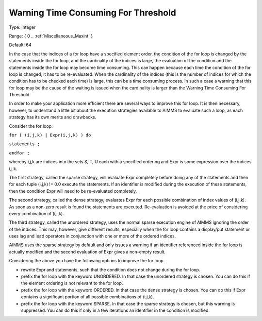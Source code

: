

.. _Options_Execution_-_Warning_Time_Consu:


Warning Time Consuming For Threshold
====================================



Type:	Integer	

Range:	{ 0 .. :ref:`Miscellaneous_Maxint`  }	

Default:	64	



In the case that the indices of a for loop have a specified element order, the condition of the for loop is changed by the statements inside the for loop, and the cardinality of the indices is large, the evaluation of the condition and the statements inside the for loop may become time consuming. This can happen because each time the condition of the for loop is changed, it has to be re-evaluated. When the cardinality of the indices (this is the number of indices for which the condition has to be checked each time) is large, this can be a time consuming process. In such a case a warning that this for loop may be the cause of the waiting is issued when the cardinality is larger than the Warning Time Consuming For Threshold. 



In order to make your application more efficient there are several ways to improve this for loop. It is then necessary, however, to understand a little bit about the execution strategies available to AIMMS to evaluate such a loop, as each strategy has its own merits and drawbacks.



Consider the for loop:



``for ( (i,j,k) | Expr(i,j,k) ) do`` 

``statements ;`` 

``endfor ;`` 



whereby i,j,k are indices into the sets S, T, U each with a specified ordering and Expr is some expression over the indices i,j,k.



The first strategy, called the sparse strategy, will evaluate Expr completely before doing any of the statements and then for each tuple (i,j,k) != 0.0 execute the statements. If an identifier is modified during the execution of these statements, then the condition Expr will need to be re-evaluated completely.



The second strategy, called the dense strategy, evaluates Expr for each possible combination of index values of (i,j,k). As soon as a non-zero result is found the statements are executed. Re-evaluation is avoided at the price of considering every combination of (i,j,k).



The third strategy, called the unordered strategy, uses the normal sparse execution engine of AIMMS ignoring the order of the indices. This may, however, give different results, especially when the for loop contains a display/put statement or uses lag and lead operators in conjunction with one or more of the ordered indices.



AIMMS uses the sparse strategy by default and only issues a warning if an identifier referenced inside the for loop is actually modified and the second evaluation of Expr gives a non-empty result.



Considering the above you have the following options to improve the for loop.



- rewrite Expr and statements, such that the condition does not change during the for loop.



- prefix the for loop with the keyword UNORDERED. In that case the unordered strategy is chosen. You can do this if the element ordering is not relevant to the for loop.



- prefix the for loop with the keyword ORDERED. In that case the dense strategy is chosen. You can do this if Expr contains a significant portion of all possible combinations of (i,j,k).



- prefix the for loop with the keyword SPARSE. In that case the sparse strategy is chosen, but this warning is suppressed. You can do this if only in a few iterations an identifier in the condition is modified.





